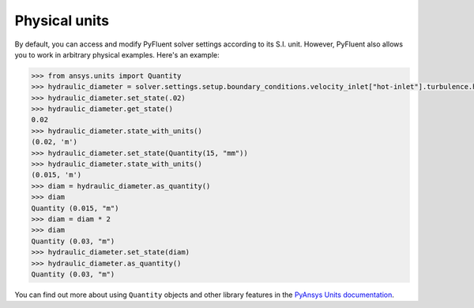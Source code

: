 .. _ref_units_guide:

Physical units
==============
By default, you can access and modify PyFluent solver settings according to its S.I. unit.
However, PyFluent also allows you to work in arbitrary physical examples. Here's an example:

.. code-block:: python

  >>> from ansys.units import Quantity
  >>> hydraulic_diameter = solver.settings.setup.boundary_conditions.velocity_inlet["hot-inlet"].turbulence.hydraulic_diameter
  >>> hydraulic_diameter.set_state(.02)
  >>> hydraulic_diameter.get_state()
  0.02
  >>> hydraulic_diameter.state_with_units()
  (0.02, 'm')
  >>> hydraulic_diameter.set_state(Quantity(15, "mm"))
  >>> hydraulic_diameter.state_with_units()
  (0.015, 'm')
  >>> diam = hydraulic_diameter.as_quantity()
  >>> diam
  Quantity (0.015, "m")
  >>> diam = diam * 2
  >>> diam
  Quantity (0.03, "m")
  >>> hydraulic_diameter.set_state(diam)
  >>> hydraulic_diameter.as_quantity()
  Quantity (0.03, "m")


You can find out more about using ``Quantity`` objects and other library features in the 
`PyAnsys Units documentation <https://units.docs.pyansys.com/version/stable/>`_.